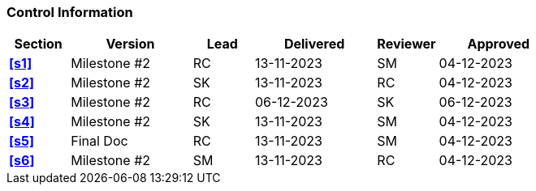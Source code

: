 [discrete]
=== Control Information

[cols="^1,^2,^1,2,^1,2"]
|===
|Section | Version | Lead | Delivered | Reviewer | Approved 

| **<<s1>>** | Milestone #2 | RC | 13-11-2023 | SM | 04-12-2023
| **<<s2>>** | Milestone #2 | SK | 13-11-2023 | RC | 04-12-2023
| **<<s3>>** | Milestone #2 | RC | 06-12-2023 | SK | 06-12-2023
| **<<s4>>** | Milestone #2 | SK | 13-11-2023 | SM | 04-12-2023
| **<<s5>>** | Final Doc | RC | 13-11-2023 | SM | 04-12-2023
| **<<s6>>** | Milestone #2 | SM | 13-11-2023 | RC | 04-12-2023
|===
